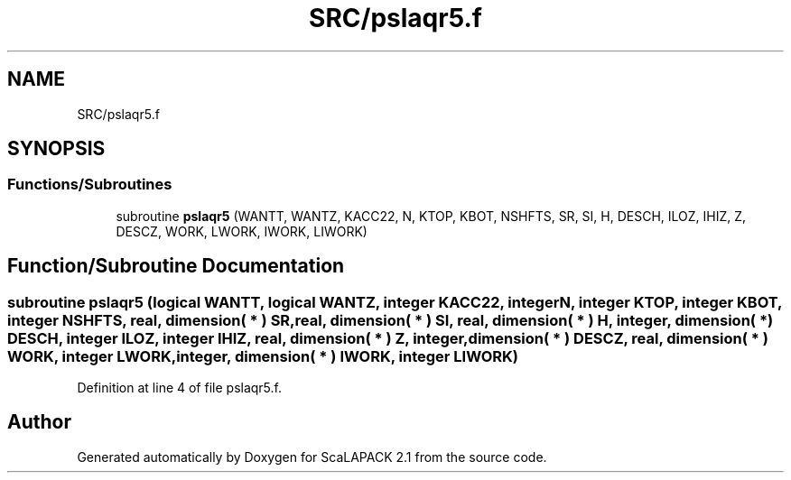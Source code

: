 .TH "SRC/pslaqr5.f" 3 "Sat Nov 16 2019" "Version 2.1" "ScaLAPACK 2.1" \" -*- nroff -*-
.ad l
.nh
.SH NAME
SRC/pslaqr5.f
.SH SYNOPSIS
.br
.PP
.SS "Functions/Subroutines"

.in +1c
.ti -1c
.RI "subroutine \fBpslaqr5\fP (WANTT, WANTZ, KACC22, N, KTOP, KBOT, NSHFTS, SR, SI, H, DESCH, ILOZ, IHIZ, Z, DESCZ, WORK, LWORK, IWORK, LIWORK)"
.br
.in -1c
.SH "Function/Subroutine Documentation"
.PP 
.SS "subroutine pslaqr5 (logical WANTT, logical WANTZ, integer KACC22, integer N, integer KTOP, integer KBOT, integer NSHFTS, real, dimension( * ) SR, real, dimension( * ) SI, real, dimension( * ) H, integer, dimension( * ) DESCH, integer ILOZ, integer IHIZ, real, dimension( * ) Z, integer, dimension( * ) DESCZ, real, dimension( * ) WORK, integer LWORK, integer, dimension( * ) IWORK, integer LIWORK)"

.PP
Definition at line 4 of file pslaqr5\&.f\&.
.SH "Author"
.PP 
Generated automatically by Doxygen for ScaLAPACK 2\&.1 from the source code\&.
